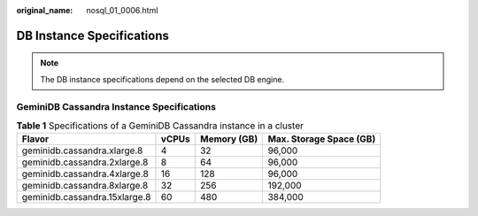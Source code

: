 :original_name: nosql_01_0006.html

.. _nosql_01_0006:

DB Instance Specifications
==========================

.. note::

   The DB instance specifications depend on the selected DB engine.

GeminiDB Cassandra Instance Specifications
------------------------------------------

.. _nosql_01_0006__table33151750124715:

.. table:: **Table 1** Specifications of a GeminiDB Cassandra instance in a cluster

   ============================= ===== =========== =======================
   Flavor                        vCPUs Memory (GB) Max. Storage Space (GB)
   ============================= ===== =========== =======================
   geminidb.cassandra.xlarge.8   4     32          96,000
   geminidb.cassandra.2xlarge.8  8     64          96,000
   geminidb.cassandra.4xlarge.8  16    128         96,000
   geminidb.cassandra.8xlarge.8  32    256         192,000
   geminidb.cassandra.15xlarge.8 60    480         384,000
   ============================= ===== =========== =======================
